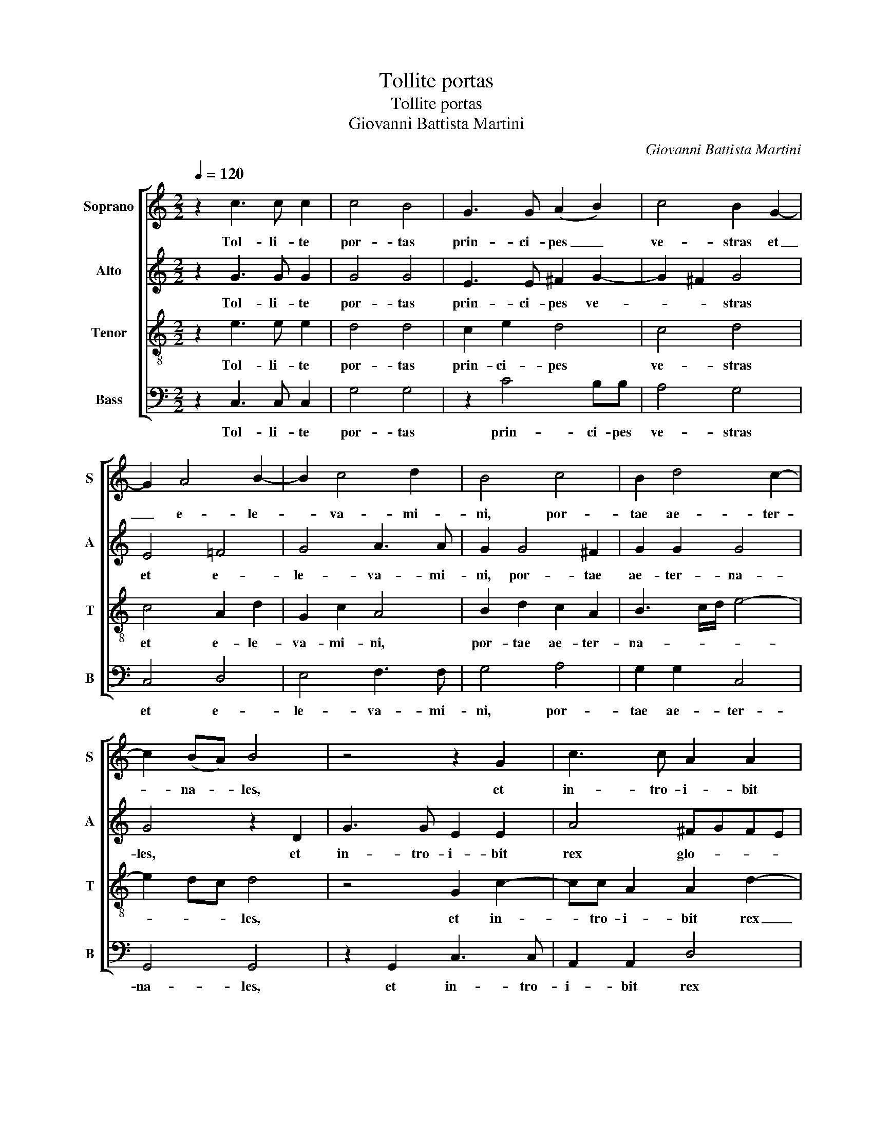 X:1
T:Tollite portas
T:Tollite portas
T:Giovanni Battista Martini
C:Giovanni Battista Martini
%%score [ 1 2 3 4 ]
L:1/8
Q:1/4=120
M:2/2
K:C
V:1 treble nm="Soprano" snm="S"
V:2 treble nm="Alto" snm="A"
V:3 treble-8 nm="Tenor" snm="T"
V:4 bass nm="Bass" snm="B"
V:1
 z2 c3 c c2 | c4 B4 | G3 G (A2 B2) | c4 B2 G2- | G2 A4 B2- | B2 c4 d2 | B4 c4 | B2 d4 c2- | %8
w: Tol- li- te|por- tas|prin- ci- pes _|ve- stras et|_ e- le-|* va- mi-|ni, por-|tae ae- ter-|
 c2 (BA) B4 | z4 z2 G2 | c3 c A2 A2 | d4 BcBA | GA B3 A G2 | ^F2 G4 F2 | G4 z2 B2- | BB B2 c4 | %16
w: * na- * les,|et|in- tro- i- bit|rex glo- * * *|* * * ri- ae,|rex glo- ri-|ae. Tol-|* li- te por-|
 B4 z2 c2- | c2 cc c2 B2- | B2 A4 A2- | A2 B4 c2- | c2 d4 e2- | e2 dc B2 d2- | d2 c4 B2 | %23
w: tas prin-|* ci- pes ve- stras|_ et e-|* le- va-|* mi- ni,|* por- * * tae|_ ae- ter-|
 c2 G4 A2 | B2 c2 d2 e2 | c2 c3 B A2- | A2 A2 d3 c | (B2 c4 B2) | c8 |] %29
w: na- les, et|e- le- va- mi-|ni, por- * *|* tae ae- ter-|na- * *|les.|
V:2
 z2 G3 G G2 | G4 G4 | E3 E ^F2 G2- | G2 ^F2 G4 | E4 =F4 | G4 A3 A | G2 G4 ^F2 | G2 G2 G4 | %8
w: Tol- li- te|por- tas|prin- ci- pes ve-|* * stras|et e-|le- va- mi-|ni, por- tae|ae- ter- na-|
 G4 z2 D2 | G3 G E2 E2 | A4 ^FGFE | D3 D D2 G2- | G2 ^FE D4- | DCB,C D3 D | D4 z2 G2- | GG G2 G4 | %16
w: les, et|in- tro- i- bit|rex glo- * * *|* ri- ae, rex|_ glo- * *|* * * * * ri-|ae. Tol-|* li- te por-|
 G4 z2 G2- | G2 AA =F4 | E4 E4 | F4 G4 | A3 A G4 | E2 F2 G4 | G4 G4 | G4 z2 E2 | F2 G2 A2 G2 | %25
w: tas prin-|* ci- pes ve-|stras et|e- le-|va- mi- ni,|por- tae ae-|ter- na-|les, et|e- le- va- mi-|
 E4 (F2 C2) | F3 G A4 | G8 | G8 |] %29
w: ni, por- *|tae ae- ter-|na-|les.|
V:3
 z2 e3 e e2 | d4 d4 | c2 e2 d4 | c4 d4 | c4 A2 d2 | G2 c2 A4 | B2 d2 c2 A2 | B3 c/d/ e4- | %8
w: Tol- li- te|por- tas|prin- ci- pes|ve- stras|et e- le-|va- mi- ni,|por- tae ae- ter-|na- * * *|
 e2 dc d4 | z4 G2 c2- | cc A2 A2 d2- | d2 G3 ABc | d4- dc B2 | A2 B2 A3 A | G4 z2 d2- | dd d2 e4 | %16
w: * * * les,|et in-|* tro- i- bit rex|_ glo- * * *||ri- ae, glo- ri-|ae. Tol-|* li- te por-|
 d4 z2 c2- | c2 cc d4 | G4 A2 A2 | d2 B3 A G2 | c2 A2 B4 | c4 d4 | e4 d4 | c4 z2 c2 | B2 G2 d2 B2 | %25
w: tas prin-|* ci- pes ve-|stras et e-|le- va- mi- ni,|por- * *|tae ae-|ter- na-|les, et|e- le- va- mi-|
 A4 c3 B | A2 A2 f4- | f2 e2 d4 | c8 |] %29
w: ni, por- tae|ae- ter- na-||les.|
V:4
 z2 C,3 C, C,2 | G,4 G,4 | z2 C4 B,B, | A,4 G,4 | C,4 D,4 | E,4 F,3 F, | G,4 A,4 | G,2 G,2 C,4 | %8
w: Tol- li- te|por- tas|prin- ci- pes|ve- stras|et e-|le- va- mi-|ni, por-|tae ae- ter-|
 G,,4 G,,4 | z2 G,,2 C,3 C, | A,,2 A,,2 D,4 | (B,,C,B,,A,, G,,3) A,, | (B,,C,D,E, ^F,2) G,2 | %13
w: na- les,|et in- tro-|i- bit rex|glo- * * * * ri-|ae, _ _ _ _ rex|
 D,6 D,2 | G,4 z2 G,2- | G,G, G,2 C,4 | G,4 z2 E,2- | E,2 =F,F, D,4 | C,4 C,4 | D,4 E,4 | %20
w: glo- ri-|ae. Tol-|* li- te por-|tas prin-|* ci- pes ve-|stras et|e- le-|
 F,3 F, G,4 | A,4 G,2 G,2 | C,4 G,4 | C,4 z2 C,2 | D,2 E,2 F,2 G,2 | A,4 A,3 G, | %26
w: va- mi- ni,|por- tae ae-|ter- na-|les, et|e- le- va- mi-|ni, por- tae|
 F,2 F,2 (D,3 E,/F,/ | G,8) | C,8 |] %29
w: ae- ter- na- * *||les.|

